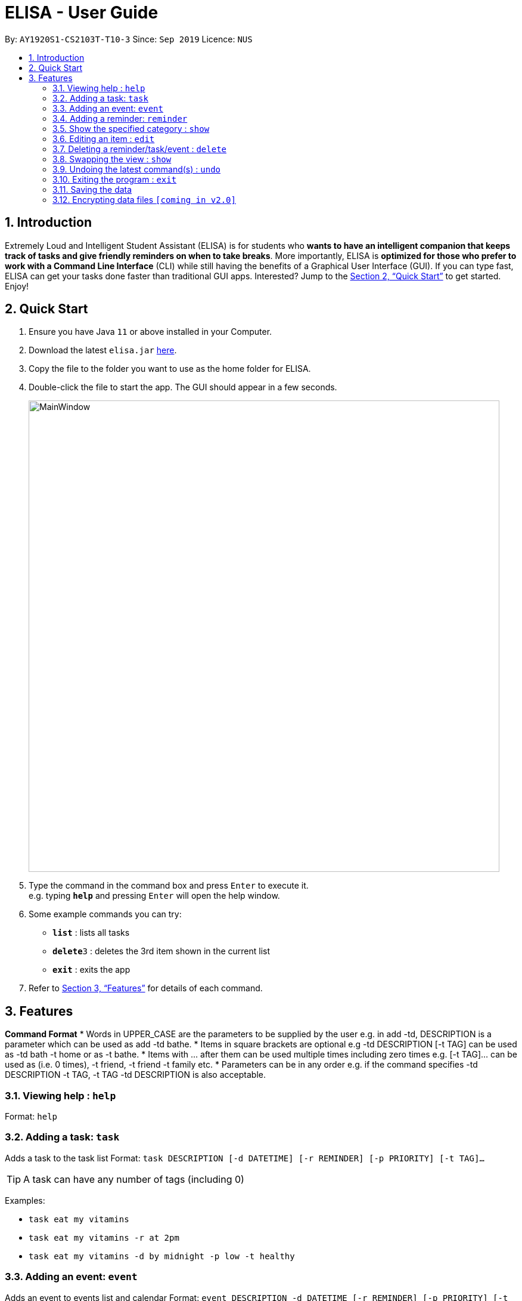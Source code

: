 = ELISA - User Guide
:site-section: UserGuide
:toc:
:toc-title:
:toc-placement: preamble
:sectnums:
:imagesDir: images
:stylesDir: stylesheets
:xrefstyle: full
:experimental:
ifdef::env-github[]
:tip-caption: :bulb:
:note-caption: :information_source:
endif::[]
:repoURL: https://github.com/ay1920s1-cs2103t-t10-3/main

By: `AY1920S1-CS2103T-T10-3`      Since: `Sep 2019`      Licence: `NUS`

== Introduction

Extremely Loud and Intelligent Student Assistant (ELISA) is for students who *wants to have an intelligent companion that keeps track of tasks and give friendly reminders on when to take breaks*. More importantly, ELISA is *optimized for those who prefer to work with a Command Line Interface* (CLI) while still having the benefits of a Graphical User Interface (GUI). If you can type fast, ELISA can get your tasks done faster than traditional GUI apps. Interested? Jump to the <<Quick Start>> to get started. Enjoy!

== Quick Start

.  Ensure you have Java `11` or above installed in your Computer.
.  Download the latest `elisa.jar` link:{repoURL}/releases[here].
.  Copy the file to the folder you want to use as the home folder for ELISA.
.  Double-click the file to start the app. The GUI should appear in a few seconds.
+
image::MainWindow.png[width="790"]
+
.  Type the command in the command box and press kbd:[Enter] to execute it. +
e.g. typing *`help`* and pressing kbd:[Enter] will open the help window.
.  Some example commands you can try:

* *`list`* : lists all tasks
* **`delete`**`3` : deletes the 3rd item shown in the current list
* *`exit`* : exits the app

.  Refer to <<Features>> for details of each command.

[[Features]]
== Features

====
*Command Format*
* Words in UPPER_CASE are the parameters to be supplied by the user e.g. in add -td, DESCRIPTION is a parameter which can be used as add -td bathe.
* Items in square brackets are optional e.g -td DESCRIPTION [-t TAG] can be used as -td bath -t home or as -t bathe.
* Items with …​ after them can be used multiple times including zero times e.g. [-t TAG]…​ can be used as   (i.e. 0 times), -t friend, -t friend -t family etc.
* Parameters can be in any order e.g. if the command specifies  -td DESCRIPTION -t TAG, -t TAG -td DESCRIPTION is also acceptable.
====

=== Viewing help : `help`

Format: `help`

=== Adding a task: `task`

Adds a task to the task list
Format: `task DESCRIPTION [-d DATETIME] [-r REMINDER] [-p PRIORITY] [-t TAG]...`

[TIP]
A task can have any number of tags (including 0)

Examples:

* `task eat my vitamins`
* `task eat my vitamins -r at 2pm`
* `task eat my vitamins -d by midnight -p low -t healthy`

=== Adding an event: `event`

Adds an event to events list and calendar
Format: `event DESCRIPTION -d DATETIME [-r REMINDER] [-p PRIORITY] [-t TAG]...`

[TIP]
An event can have any number of tags (including 0)

Examples:

* `event John’s Birthday -d 20/09/2019`
* `event John’s Birthday -d 20/09/2019 -r at 2pm`
* `event John’s Birthday -d 20/09/2019 -p high -t friend`

=== Adding a reminder: `reminder`

Adds a reminder to the reminder list
Format: `reminder DESCRIPTION -r REMINDER [-t TAG]...`

[TIP]
A reminder can have any number of tags (including 0)

Examples:

* `reminder John’s Birthday -r 19/09/2019 14:00`
* `reminder John’s Birthday -r 19/09/2019  14:00 -p high -t friend`

=== Show the specified category : `show`

Shows the specified category. For example show -t will show the tasks list and show -e will show the events list. The view will be toggled between the respective pages.
Format: `show [-t] [-e] [-c] [-r] (at least one and only one flag must be used with this command)''

Examples:

* `show -t`
* `show -e`
* `show -r`
* `show -c`

=== Editing an item : `edit`

This command is used to edit any of the items that you might have. However, you are only able to edit the item when the list is currently in view. For example, you are able to edit a task when the current view is that of the task list as index is used to reference the item. However, you are not able to edit a task for the event list.
+
Format: `edit INDEX [-td DESCRIPTION] [-ed DESCRIPTION] [-rd DESCRIPTION] [-d DATETIME] [-r REMINDER] [-p PRIORITY] [-t TAG]...`

****
* Edits the task at the specified `INDEX`. The index refers to the index number shown in currently viewed list. The index *must be a positive integer* 1, 2, 3, ...
* At least one of the optional fields must be provided.
* Existing values will be updated to the input values.
* When editing tags, the existing tags of the item will be removed i.e adding of tags is not cumulative.
* You can remove all the item's tags by typing `t/` without specifying any tags after it.
****

Examples:

* `edit 1 -td read books -d by tmr` +
Edits the task description and deadline of the 1st task to be `read books` and `by tmr` respectively.
* `edit 3 -ed CS2103 team meeting -p high` +
Edits the event description and the priority of the 2nd event to be `CS2103 team meeting` and `high` respectively.

// tag::delete[]
=== Deleting a reminder/task/event : `delete`

Deletes the reminder/task/event from ELISA. +
Format: `delete INDEX`

****
* Deletes the person at the specified `INDEX`.
* The index refers to the index number shown in the list.
* The index *must be a positive integer* 1, 2, 3, ...
****

Examples:

* `show -R` +
`delete 2` +
Deletes the 2nd reminder in the shown reminder list.

// end::delete[]

// tag::show[]
=== Swapping the view : `show`

Swaps the current view. +
Format: `show -VIEW`

****
* Swaps the current view to the specified `VIEW`.
* VIEW must be the first letter bracketed in the tabs.
****

Examples:

* `show -R` +
Swaps the current view to the reminder list view.

// end::show[]

// tag::undo[]
=== Undoing the latest command(s) : `undo`

Reverts the latest commands given on the ELISA. +
Format: `undo [number of commands]`

****
* Omitting the number reverts the last one command
* The number of commands must be *at most 20*
* The number *must be a positive integer* 1, 2, 3, ...
****

Examples:

* `undo` +
Undoes the last command
* `undo 2` +
Undoes the last 2 commands

// end::undo[]

=== Exiting the program : `exit`

Exits the program. +
Format: `exit`

=== Saving the data
ELISA saves the data in the hard disk automatically after any command that changes the data.
There is no need to save manually.


// tag::dataencryption[]
=== Encrypting data files `[coming in v2.0]`

_{explain how the user can enable/disable data encryption}_
// end::dataencryption[]
